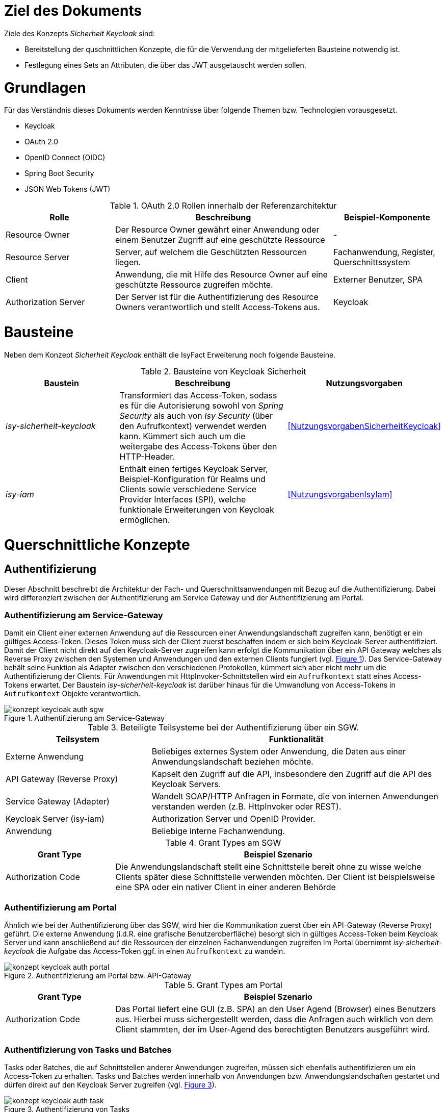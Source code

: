 // tag::inhalt[]
= Ziel des Dokuments

Ziele des Konzepts _Sicherheit Keycloak_ sind:

- Bereitstellung der quschnittlichen Konzepte, die für die Verwendung der mitgelieferten Bausteine notwendig ist.
- Festlegung eines Sets an Attributen, die über das JWT ausgetauscht werden sollen.

= Grundlagen

Für das Verständnis dieses Dokuments werden Kenntnisse über folgende Themen bzw. Technologien vorausgesetzt.

 - Keycloak
 - OAuth 2.0
 - OpenID Connect (OIDC)
 - Spring Boot Security
 - JSON Web Tokens (JWT)

:desc-table-oauth2-rollen: OAuth 2.0 Rollen innerhalb der Referenzarchitektur
[id="table-oauth2-rollen",reftext="{table-caption} {counter:tables}"]
.{desc-table-oauth2-rollen}
[cols="1,2,1"]
|===
|Rolle|Beschreibung|Beispiel-Komponente

|Resource Owner
|Der Resource Owner gewährt einer Anwendung oder einem Benutzer Zugriff auf eine geschützte Ressource
|-

|Resource Server
|Server, auf welchem die Geschützten Ressourcen liegen.
|Fachanwendung, Register, Querschnittssystem

|Client
|Anwendung, die mit Hilfe des Resource Owner auf eine geschützte Ressource zugreifen möchte.
|Externer Benutzer, SPA

|Authorization Server
|Der Server ist für die Authentifizierung des Resource Owners verantwortlich und stellt Access-Tokens aus.
|Keycloak

|===


= Bausteine

Neben dem Konzept _Sicherheit Keycloak_ enthält die IsyFact Erweiterung noch folgende Bausteine.

:desc-table-bausteine: Bausteine von Keycloak Sicherheit
[id="table-bausteine",reftext="{table-caption} {counter:tables}"]
.{desc-table-bausteine}
[cols="2,3,1"]
|===
|Baustein|Beschreibung|Nutzungsvorgaben

|_isy-sicherheit-keycloak_
|Transformiert das Access-Token, sodass es für die Autorisierung sowohl von _Spring Security_ als auch von _Isy Security_ (über den Aufrufkontext) verwendet werden kann.
Kümmert sich auch um die weitergabe des Access-Tokens über den HTTP-Header.
|<<NutzungsvorgabenSicherheitKeycloak>>

|_isy-iam_
|Enthält einen fertiges Keycloak Server, Beispiel-Konfiguration für Realms und Clients sowie verschiedene Service Provider Interfaces (SPI), welche funktionale Erweiterungen von Keycloak ermöglichen.
|<<NutzungsvorgabenIsyIam>>

|===

= Querschnittliche Konzepte

== Authentifizierung

Dieser Abschnitt beschreibt die Architektur der Fach- und Querschnittsanwendungen mit Bezug auf die Authentifizierung.
Dabei wird differenziert zwischen der Authentifizierung am Service Gateway und der Authentifizierung am Portal.

=== Authentifizierung am Service-Gateway

Damit ein Client einer externen Anwendung auf die Ressourcen einer Anwendungslandschaft zugreifen kann, benötigt er ein gültiges Access-Token.
Dieses Token muss sich der Client zuerst beschaffen indem er sich beim Keycloak-Server authentifiziert.
Damit der Client nicht direkt auf den Keycloak-Server zugreifen kann erfolgt die Kommunikation über ein API Gateway welches als Reverse Proxy zwischen den Systemen und Anwendungen und den externen Clients fungiert (vgl. <<image-auth-sgw>>).
Das Service-Gateway behält seine Funktion als Adapter zwischen den verschiedenen Protokollen, kümmert sich aber nicht mehr um die Authentifizierung der Clients.
Für Anwendungen mit HttpInvoker-Schnittstellen wird ein `Aufrufkontext` statt eines Access-Tokens erwartet.
Der Baustein _isy-sicherheit-keycloak_  ist darüber hinaus für die Umwandlung von Access-Tokens in `Aufrufkontext` Objekte verantwortlich.

:desc-image-auth-sgw: Authentifizierung am Service-Gateway
[id="image-auth-sgw",reftext="{figure-caption} {counter:figures}"]
.{desc-image-auth-sgw}
image::konzept_keycloak_auth_sgw.png[align="center"]

:desc-table-komponenten-ath-sgw: Beteiligte Teilsysteme bei der Authentifizierung über ein SGW.
[id="table-komponenten-ath-sgw",reftext="{table-caption} {counter:tables}"]
.{desc-table-komponenten-ath-sgw}
[cols="1,2"]
|===
|Teilsystem|Funktionalität

|Externe Anwendung
|Beliebiges externes System oder Anwendung, die Daten aus einer Anwendungslandschaft beziehen möchte.

|API Gateway (Reverse Proxy)
|Kapselt den Zugriff auf die API, insbesondere den Zugriff auf die API des Keycloak Servers.

|Service Gateway (Adapter)
|Wandelt SOAP/HTTP Anfragen in Formate, die von internen Anwendungen verstanden werden (z.B. HttpInvoker oder REST).

|Keycloak Server (isy-iam)
|Authorization Server und OpenID Provider.

|Anwendung
|Beliebige interne Fachanwendung.

|===

//ür Behörden oder Institute, die zunächst auf Keycloak umstellen wollen und anschließend die Authentifizierung für die Externen Clients umstellen möchten, gibt es eine Zwischenlösung, bei welcher vorerst das Service-Gateway die Authentifizierung der Clients weiterhin übernimmt (vgl. <<image-auth-sgw-legacy>>).
//
//:desc-image-auth-sgw-legacy: Authentifizierung am Service-Gateway während der Migration
//[id="image-auth-sgw-legacy",reftext="{figure-caption} {counter:figures}"]
//.{desc-image-auth-sgw-legacy}
//image::konzept_keycloak_auth_sgw_legacy.png[align="center"]
//
//Das Service Gateway verwendet den _Passwort Grant Type_ und besorgt sich mit Hilfe der Credentials des Clients ein gültiges Access-Token vom Keycloak-Server.
//Mit Hilfe des Access-Tokens kann das SGW entweder direkt auf die Ressourcen der Anwendungen zugreifen oder es erzeugt daraus ein `AufrufKontext` Objekt, welches von _HttpInvoker_ Schnittstellen erwartet wird.
//Der Baustein _isy-keycloak-sicherheit_ liefert eine Implementierung des `AccessManager` aus _isy-sicherheit_, welcher sich um die Authentifizierung und die Erzeugung des `Aufrufkontext` kümmert.

:desc-table-granttypes-auth-sgw: Grant Types am SGW
[id="table--granttypes-auth-sgw",reftext="{table-caption} {counter:tables}"]
.{desc-table-granttypes-auth-sgw}
[cols="1,3"]
|===
|Grant Type|Beispiel Szenario


|Authorization Code
|Die Anwendungslandschaft stellt eine Schnittstelle bereit ohne zu wisse welche Clients später diese Schnittstelle verwenden möchten.
Der Client ist beispielsweise eine SPA oder ein nativer Client in einer anderen Behörde

//|Resource Owner Password Credentials
//|Die Anwendungslandschaft hat den Client selber entwickelt oder vertraut der Gegenseite (möglicherweise eine anderen Behörde) die Verwendung von Anmeldeinformationen an.

|===

=== Authentifizierung am Portal

Ähnlich wie bei der Authentifizierung über das SGW, wird hier die Kommunikation zuerst über ein API-Gateway (Reverse Proxy) geführt.
Die externe Anwendung (i.d.R. eine grafische Benutzeroberfläche) besorgt sich in gültiges Access-Token beim Keycloak Server und kann anschließend auf die Ressourcen der einzelnen Fachanwendungen zugreifen
Im Portal übernimmt _isy-sicherheit-keycloak_ die Aufgabe das Access-Token ggf. in einen `Aufrufkontext` zu wandeln.

:desc-image-auth-portal: Authentifizierung am Portal bzw. API-Gateway
[id="image-auth-portal",reftext="{figure-caption} {counter:figures}"]
.{desc-image-auth-portal}
image::konzept_keycloak_auth_portal.png[align="center"]

:desc-table-granttypes-auth-portal: Grant Types am Portal
[id="table--granttypes-auth-portal",reftext="{table-caption} {counter:tables}"]
.{desc-table-granttypes-auth-portal}
[cols="1,3"]
|===
|Grant Type|Beispiel Szenario

|Authorization Code
|Das Portal liefert eine GUI (z.B. SPA) an den User Agend (Browser) eines Benutzers aus.
Hierbei muss sichergestellt werden, dass die Anfragen auch wirklich von dem Client stammten, der im User-Agend des berechtigten Benutzers ausgeführt wird.

|===

=== Authentifizierung von Tasks und Batches

Tasks oder Batches, die auf Schnittstellen anderer Anwendungen zugreifen, müssen sich ebenfalls authentifizieren um ein Access-Token zu erhalten.
Tasks und Batches werden innerhalb von Anwendungen bzw. Anwendungslandschaften gestartet und dürfen direkt auf den Keycloak Server zugreifen (vgl. <<image-auth-task>>).

:desc-image-auth-task: Authentifizierung von Tasks
[id="image-auth-task",reftext="{figure-caption} {counter:figures}"]
.{desc-image-auth-task}
image::konzept_keycloak_auth_task.png[align="center"]

:desc-table-granttypes-auth-task: Grant Types für Tasks und Batches
[id="table--granttypes-auth-task",reftext="{table-caption} {counter:tables}"]
.{desc-table-granttypes-auth-task}
[cols="1,3"]
|===
|Grant Type|Beispiel Szenario

|Client Credential
|Zeitgesteuerte Tasks oder Batches müssen ggf. auf andere Anwendungen innerhalb einer Anwendungslandschaft zugreifen und brauchen dafür ein Access-Token.

|===

== Autorisierung

Für die Autorisierung von Benutzern bietet die Standard Bibliothek _isy-sicherheit_ zurzeit zwei Möglichkeiten.

:desc-table-autorisierung: Möglichkeiten der Autorisierung über isy-sicherheit
[id="table-autorisierung",reftext="{table-caption} {counter:tables}"]
.{desc-table-autorisierung}
[cols="2,3,2"]
|===
|Option|Beschreibung|Details

|Spring Security
|Der Baustein _isy-sicherheit_ stellt die Bibliothek Spring Security bereit.
Somit können die Standard-Konzepte von Spring direkt verwendet werden.
|link:https://docs.spring.io/spring-security/site/docs/3.0.x/reference/el-access.html[Spring Dokumentation]

|Isy Sicherheit
|Bietet eine Konfiguration für ein Rollen & Rechte Mapping an, sowie verschiedene Features zur Absicherung von IsyFact Bausteinen, die HttpInvoker-Schnittstellen verwenden.
|<<NutzungsvorgabenIsySicherheit>>

|===

IMPORTANT: Für die Autorisierung von REST-Schnittstellen soll ausschließlich die Standard Mechanismen von Spring Security verwendet werden, da _isy-sicherheit_ perspektivisch den `Aufrufkontext` durch _Spring Security_ ablösen wird.

== Access Token

Beim Authentifizierungsprotokoll OpenID Connect gibt es _Idendity-Tokens_ und _Access-Tokens_.
Für beide Arten wird bei Keycloak der _JSON Web Token (JWT)_ Standard verwendet.
In diesem Kapitel werden zum einen die Daten beschrieben, die in einem JWT enthalten sein müssen und wie mit dem Token innerhalb von Anwendungen umgegangen werden soll.

=== Daten in JWT (Claims)

Ein JWT besteht aus drei Bereichen: Header, Payload und einer Signatur, mit der die Authentizität des Tokens verifiziert werden kann.
Die Attribute innerhalb eines Tokens werden auch Claim genannt, <<table-claim-aufrufkontext>> beschreibt das Minimum an Claims, die ein JWT enthalten muss, damit es in einen Aufrufkontext gewandelt werden kann.

:desc-table-claim-aufrufkontext: Zuordnung Claims zu Attribute des Aufrufkontext
[id="table-claim-aufrufkontext",reftext="{table-caption} {counter:tables}"]
.{desc-table-claim-aufrufkontext}
[cols="1,1"]
|===
|Aufrufkontext|JWT

|`durchfuehrenderBenutzerKennung`
|`preferred_username`

|`durchfuehrenderBenutzerPasswort`
|_N/A_

|`durchfuehrendeBehoerde`
|`bhknz`

|`korrelationsId`
|_N/A_

|`rolle`
|`resource_access.account.roles`

|`rollenErmittelt`
|_N/A_

|`durchfuehrenderSachbearbeiterName`
|`family_name`

|`durchfuehrenderBenutzerInterneKennung`
|`internekennung`

|===

Einige Felder des `Aufrufkontext` können nicht mehr aus dem JWT befüllt werden.

* `durchfuehrenderBenutzerPasswort` - Das Passwort wird aus Sicherheitsgründen nicht mehr in die Anwendungen übertragen.

* `korrelationsId` - Die Korrelations-ID ist nicht Teil des Authentifizierungs und wird stattdessen über den HTTP-Header oder den MDC übertragen.

* `rollenErmittelt` - Wird ein Aufrufkontext aus einem JWT Token erzeugt, kann immer davon ausgegangen werden, dass die Rollen ermittelt sind, da diese direkt im JWT stehen.

Daten, die durch die Erweiterung des `Aufrufkontext` zwischen HttpInvoker-Schnittstellen ausgetauscht werden, sollen nicht über JWT transportiert werden.
<<table-vorgabe-datenuebertragung>> zeigt, welche Übertragungswege für welche Art von Daten standardmäßig vorgesehen sind.


:desc-table-vorgabe-datenuebertragung: Zuordnung Daten zu Übertragungsarten
[id="table-vorgabe-datenuebertragung",reftext="{table-caption} {counter:tables}"]
.{desc-table-vorgabe-datenuebertragung}
[cols="1,1,1"]
|===
|Kontext|Übertragungsart|Beispiel

|Autorisierung (Rollen & Scope)
|Access-Token (JWT)
|Rollen

|Benutzer Informationen
|User-Info-Endpoint Keycloak (REST)
|Name, E-Mail

|Technische Metadaten
|HTTP-Header
|Korrelations-ID

|Fachliche Daten
|HTTP-Body
|Aktenzeichen

|===

[[access-access-tokens]]
=== Zugriff auf Access Tokens

Ein direkter Zugriff auf das Access-Token in einer Anwendung ist nicht notwendig, stattdessen werden die notwendigen Claims des Tokens mit Hilfe eines Filters in ein `Authorization` Objekt gewandelt.
Das `Authorization` Objekt liegt im `SecurityContext` von Spring und dieser wird von einem `SecurityContextHolder` verwaltet.
Der `SecurityContextHolder` kann per Dependency Injection oder besser noch mit Hilfe von AOP für die Absicherung von Schnittstellen verwendet werden.

Falls ID-Tokens verwendet werden, stehen die Benutzerdaten schon direkt im Payload des Tokens.
Alternativ kann der Zugriff auf Daten zu einem angemeldeten Benutzer über den _user-info-endpoint_ von Keycloak erfolgen.
Dieser Zugriff wird typischerweise in einem `UserDetailService` gekapselt.

=== Unterstützung von nebenläufigen Zugriffen

Im Abschnitt <<access-access-tokens>> wurde beschrieben, dass der Zugriff auf die Informationen im Access-Token über den `SecurityContext` von Spring Boot gekapselt werden soll.
Der `SecurityContext` steht standardmäßig nur in dem Thread zur Verfügung, der dem aktiven Request zugeteilt wurde.
Für Multi-Threaded Umgebungen stellt Spring Boot die Wrapper-Klassen `DelegatingSecurityContextRunnable` und `DelegatingSecurityContextExecutor` zur Verfügung.
Werden nebenläufige Prozesse über eine dieser Wrapper-Klassen gestartet, haben Entwickler innerhalb der Prozesse Zugriff auf den `SecurityContext` (Details sind link:https://docs.spring.io/spring-security/site/docs/5.0.x/reference/html/concurrency.html[hier] zu finden).


//==== Versionierung
//
//Der Payload des JWT ist davon abhängig, welche Mapper in den Clients bzw. Client-Scopes verwendet werden.
//Eine Versionierung ist somit sehr komplex und wird von Keycloak auch nicht unterstützt.


== Keycloak Erweiterungen

Der Baustein `isy-iam` bietet verschiedene Service Provider Interfaces (SPI) für Keycloak an.
In diesem Abschnitt wird erläutert, welche querschnittlichen Anforderungen damit leichter umgesetzt werden können.

:desc-table-uebersicht-spi: Übersicht der SPI und ihrer querschnittlichen Anforderungen
[id="table-uebersicht-spi",reftext="{table-caption} {counter:tables}"]
.{desc-table-uebersicht-spi}
[cols="1,1"]
|===
|SPI|Erfüllt Anforderung(en)

|bnvz-user-storage
|Migration der IsyFact Erweiterung _Benutzerverzeichnis_

|registerfactory-event-listener
|Logging, Protokollierung

|registerfactory-brute-force-detector
|Verfügbarkeit

|keycloak-single-session
|Security, Lizenzmodell

|isyfact-theme
|Attraktivität

|===

Folgende Anforderungen bzw. Szenarien können mit den unterschiedlichen SPIs umgesetzt werden.

*bnvz-user-storage*::
- Integration eines vorhandenen Benutzerverzeichnis in Keycloak

WARNING: Das Benutzerverzeichnis ist in allen Realms verfügbar, falls vollständig disjunkte Realms benötigt werden, ist diese Erweiterung nicht geeignet.

*registerfactory-event-listener*::
- Protokollierung sicherheitsrelevanter Events (OPS 1.1.5)

*registerfactory-brute-force-detector*::
- Abwehr von Brute-Force Attacken

*keycloak-single-session*::
- Bessere Session-Kontrolle (z.B: bei Schutzbedarf hoch oder sehr hoch)
- User mit einer Lizenz sollen sich nur einmal einloggen dürfen

IMPORTANT: Bei manchen Anwendungen erwarten Benutzer, dass sie sich mehrfach anmelden können.
Beispielsweise, wenn die Anwendung über mehrere Endgeräte gleichzeitig bedient werden kann.

*isyfact-theme*::
- Anpassung der Login Seite an das Corporate Design

== Offene Punkte

Für die Datenübertragung zwischen Anwendungen innerhalb einer Anwendungslandschaft gibt es primär REST- und/oder HttpInvoker Schnittstellen.
Da die Autorisierung in jeder Anwendung implementiert ist, müssen die Benutzerdaten (Access-Token oder Aufrufkontext) zwischen den Anwendungen weitergeleitet werden.
Dabei sind folgende Szenarien denkbar

:desc-table-szenarien-schnittstellen: Szenarien von Schnittstellenkommunikation
[id="table-szenarien-schnittstellen",reftext="{table-caption} {counter:tables}"]
.{desc-table-szenarien-schnittstellen}
[cols="1,2,2"]
|===
|ID|Schnittstellen|Beispiel

|S1
|HttpInvoker -> HttpInvoker
|Kommunikation wischen zwei Anwendungen in IF-1.8

|S2
|REST -> REST
|Kommunikation zwischen zwei Anwendungen in IF-2.1

|S3
|REST -> HttpInvoker
|Kommunikation zwischen einer Anwendung in IF-2.1 mit einer Anwendung in IF-1.8

|S4
|HttpInvoker -> REST
|Kommunikation zwischen einer Anwendung in IF-1.8 mit einer Anwendung in IF-2.1

|===

Die Szenarien 1 bis 3 werden vom Baustein _isy-sicherheit-keycloak_ abgedeckt.
Der Baustein leitet zum einen die Tokens zwischen REST-Services über den HTTP-Header weiter (REST -> REST) und zum anderen erzeugt er einen Aufrufkontext für die Kommunikation mit HttpInvoker Services (REST -> HttpInvoker).

Für das 4. Szenario besteht noch keine standardisierte Lösung.
mögliche Lösungsansätze wären.

*Authorisation Header in HttpInvoker Requests*:: Das Access-Token wird wie bei REST über einen HTTP-Header ausgetauscht.
Mit einer Erweiterung des Interceptors aus _isy-sicherheit-keycloak_ kann das Access-Token vom Header der HTTP-Response in den HTTP-Header des neuen Requests kopiert werden.
Diese Lösung erfordert eine Erweiterung von _isy-sicherheit-keycloak_ und lohnt sich besonders, wenn mehrere Anwendungen von Szenario 4 betroffen sind.

*Übertragung des Access-Tokens im Aufrufkontext*::
Da der `Aufrufkontext` erweiterbar ist, kann dieser um ein zusätzliches Feld für das Access-Token erweitert werden.
Im HttpInvoker-Service kann das Token vom `AufrufKontext` in den HTTP-Header des `RestClients` kopiert werden.
Diese Lösung erfordert eine Anpassung in den betroffenen Anwendungen und lohnt sich, wenn nur sehr wenige Anwendungen von Szenario 4 betroffen sind.

// end::inhalt[]
